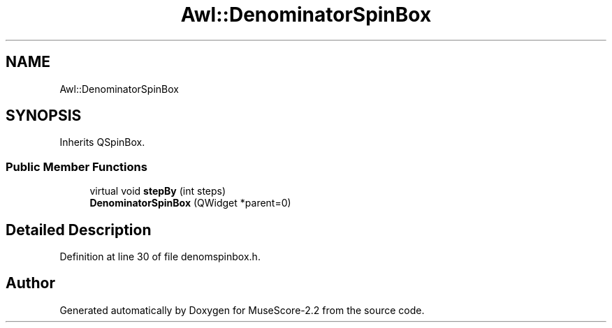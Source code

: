 .TH "Awl::DenominatorSpinBox" 3 "Mon Jun 5 2017" "MuseScore-2.2" \" -*- nroff -*-
.ad l
.nh
.SH NAME
Awl::DenominatorSpinBox
.SH SYNOPSIS
.br
.PP
.PP
Inherits QSpinBox\&.
.SS "Public Member Functions"

.in +1c
.ti -1c
.RI "virtual void \fBstepBy\fP (int steps)"
.br
.ti -1c
.RI "\fBDenominatorSpinBox\fP (QWidget *parent=0)"
.br
.in -1c
.SH "Detailed Description"
.PP 
Definition at line 30 of file denomspinbox\&.h\&.

.SH "Author"
.PP 
Generated automatically by Doxygen for MuseScore-2\&.2 from the source code\&.

